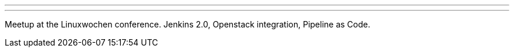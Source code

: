 ---
:page-eventTitle: Vienna Jenkins Meetup
:page-eventStartDate: 2016-04-29T17:00:00
:page-eventLink: https://www.meetup.com/jenkinsmeetup/events/230391829/
---
Meetup at the Linuxwochen conference.
Jenkins 2.0, Openstack integration, Pipeline as Code. 

